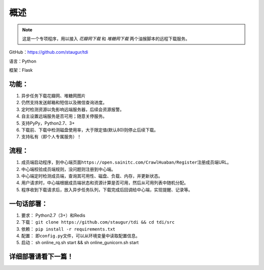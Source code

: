 .. _tdi-readme:

======
概述
======

.. note::

    这是一个专项程序，用以接入 *花瓣网下载* 和 *堆糖网下载* 两个油猴脚本的远程下载服务。

GitHub：https://github.com/staugur/tdi

语言：Python

框架：Flask

.. _tdi-features:

功能：
------

1. 异步任务下载花瓣网、堆糖网图片
2. 仍然支持发送邮箱和短信以及微信查询进度。
3. 定时检测资源以免影响远端服务器，后续会资源报警。
4. 自主设置远端服务是否可用；随意关停服务。
5. 支持PyPy，Python2.7、3+
6. 下载前、下载中检测磁盘使用率，大于限定值(默认80)则停止后续下载。
7. 支持私有（即个人专属服务）！

.. _tdi-process:

流程：
------

1. 成员端启动程序，到中心端页面\ ``https://open.sainitc.com/CrawlHuaban/Register``\ 注册成员端URL。
2. 中心端校验成员端规则，没问题则注册到中心端。
3. 中心端定时检测成员端，查询其可用性、磁盘、负载、内存，并更新状态。
4. 用户请求时，中心端根据成员端状态和资源计算是否可用，然后从可用列表中随机分配。
5. 程序收到下载请求后，放入异步任务队列，下载完成后回调给中心端，实现提醒、记录等。

.. _tdi-deploy:

一句话部署：
------------

1. 要求： Python2.7（3+）和Redis
2. 下载： ``git clone https://github.com/staugur/tdi && cd tdi/src``
3. 依赖： ``pip install -r requirements.txt``
4. 配置： 即\ ``config.py``\ 文件，可以从环境变量中读取配置信息。
5. 启动： sh online\_rq.sh start && sh online\_gunicorn.sh start

详细部署请看下一篇！
--------------------

